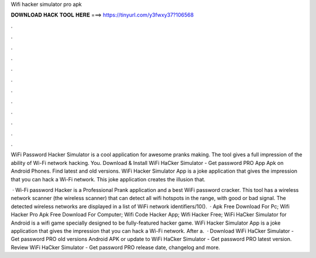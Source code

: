 Wifi hacker simulator pro apk



𝐃𝐎𝐖𝐍𝐋𝐎𝐀𝐃 𝐇𝐀𝐂𝐊 𝐓𝐎𝐎𝐋 𝐇𝐄𝐑𝐄 ===> https://tinyurl.com/y3fwxy37?106568



.



.



.



.



.



.



.



.



.



.



.



.

WiFi Password Hacker Simulator is a cool application for awesome pranks making. The tool gives a full impression of the ability of Wi-Fi network hacking. You. Download & Install WiFi HaCker Simulator - Get password PRO App Apk on Android Phones. Find latest and old versions. WiFi Hacker Simulator App is a joke application that gives the impression that you can hack a Wi-Fi network. This joke application creates the illusion that.

 · Wi-Fi password Hacker is a Professional Prank application and a best WiFi password cracker. This tool has a wireless network scanner (the wireless scanner) that can detect all wifi hotspots in the range, with good or bad signal. The detected wireless networks are displayed in a list of WiFi network identifiers/10().  · Apk Free Download For Pc; Wifi Hacker Pro Apk Free Download For Computer; Wifi Code Hacker App; Wifi Hacker Free; WiFi HaCker Simulator for Android is a wifi game specially designed to be fully-featured hacker game. WiFi Hacker Simulator App is a joke application that gives the impression that you can hack a Wi-Fi network. After a.  · Download WiFi HaCker Simulator - Get password PRO old versions Android APK or update to WiFi HaCker Simulator - Get password PRO latest version. Review WiFi HaCker Simulator - Get password PRO release date, changelog and more.
